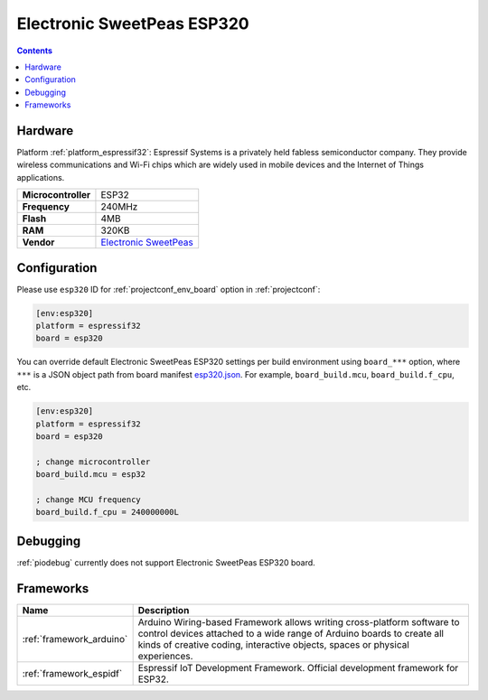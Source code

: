 ..  Copyright (c) 2014-present PlatformIO <contact@platformio.org>
    Licensed under the Apache License, Version 2.0 (the "License");
    you may not use this file except in compliance with the License.
    You may obtain a copy of the License at
       http://www.apache.org/licenses/LICENSE-2.0
    Unless required by applicable law or agreed to in writing, software
    distributed under the License is distributed on an "AS IS" BASIS,
    WITHOUT WARRANTIES OR CONDITIONS OF ANY KIND, either express or implied.
    See the License for the specific language governing permissions and
    limitations under the License.

.. _board_espressif32_esp320:

Electronic SweetPeas ESP320
===========================

.. contents::

Hardware
--------

Platform :ref:`platform_espressif32`: Espressif Systems is a privately held fabless semiconductor company. They provide wireless communications and Wi-Fi chips which are widely used in mobile devices and the Internet of Things applications.

.. list-table::

  * - **Microcontroller**
    - ESP32
  * - **Frequency**
    - 240MHz
  * - **Flash**
    - 4MB
  * - **RAM**
    - 320KB
  * - **Vendor**
    - `Electronic SweetPeas <http://www.sweetpeas.se/controller-modules/10-esp210.html?utm_source=platformio&utm_medium=docs>`__


Configuration
-------------

Please use ``esp320`` ID for :ref:`projectconf_env_board` option in :ref:`projectconf`:

.. code-block:: ini

  [env:esp320]
  platform = espressif32
  board = esp320

You can override default Electronic SweetPeas ESP320 settings per build environment using
``board_***`` option, where ``***`` is a JSON object path from
board manifest `esp320.json <https://github.com/platformio/platform-espressif32/blob/master/boards/esp320.json>`_. For example,
``board_build.mcu``, ``board_build.f_cpu``, etc.

.. code-block:: ini

  [env:esp320]
  platform = espressif32
  board = esp320

  ; change microcontroller
  board_build.mcu = esp32

  ; change MCU frequency
  board_build.f_cpu = 240000000L

Debugging
---------
:ref:`piodebug` currently does not support Electronic SweetPeas ESP320 board.

Frameworks
----------
.. list-table::
    :header-rows:  1

    * - Name
      - Description

    * - :ref:`framework_arduino`
      - Arduino Wiring-based Framework allows writing cross-platform software to control devices attached to a wide range of Arduino boards to create all kinds of creative coding, interactive objects, spaces or physical experiences.

    * - :ref:`framework_espidf`
      - Espressif IoT Development Framework. Official development framework for ESP32.